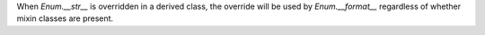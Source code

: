 When `Enum.__str__` is overridden in a derived class, the override will be
used by `Enum.__format__` regardless of whether mixin classes are present.